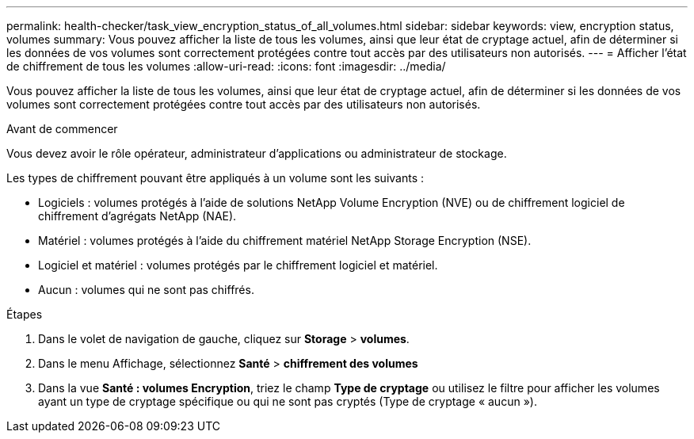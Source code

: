 ---
permalink: health-checker/task_view_encryption_status_of_all_volumes.html 
sidebar: sidebar 
keywords: view, encryption status, volumes 
summary: Vous pouvez afficher la liste de tous les volumes, ainsi que leur état de cryptage actuel, afin de déterminer si les données de vos volumes sont correctement protégées contre tout accès par des utilisateurs non autorisés. 
---
= Afficher l'état de chiffrement de tous les volumes
:allow-uri-read: 
:icons: font
:imagesdir: ../media/


[role="lead"]
Vous pouvez afficher la liste de tous les volumes, ainsi que leur état de cryptage actuel, afin de déterminer si les données de vos volumes sont correctement protégées contre tout accès par des utilisateurs non autorisés.

.Avant de commencer
Vous devez avoir le rôle opérateur, administrateur d'applications ou administrateur de stockage.

Les types de chiffrement pouvant être appliqués à un volume sont les suivants :

* Logiciels : volumes protégés à l'aide de solutions NetApp Volume Encryption (NVE) ou de chiffrement logiciel de chiffrement d'agrégats NetApp (NAE).
* Matériel : volumes protégés à l'aide du chiffrement matériel NetApp Storage Encryption (NSE).
* Logiciel et matériel : volumes protégés par le chiffrement logiciel et matériel.
* Aucun : volumes qui ne sont pas chiffrés.


.Étapes
. Dans le volet de navigation de gauche, cliquez sur *Storage* > *volumes*.
. Dans le menu Affichage, sélectionnez *Santé* > *chiffrement des volumes*
. Dans la vue *Santé : volumes Encryption*, triez le champ *Type de cryptage* ou utilisez le filtre pour afficher les volumes ayant un type de cryptage spécifique ou qui ne sont pas cryptés (Type de cryptage « aucun »).


